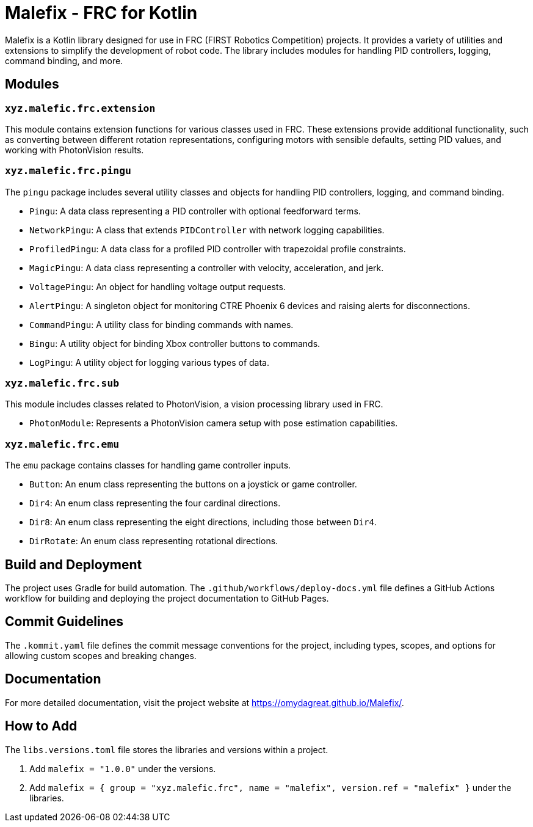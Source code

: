 = Malefix - FRC for Kotlin

Malefix is a Kotlin library designed for use in FRC (FIRST Robotics Competition) projects. It provides a variety of utilities and extensions to simplify the development of robot code. The library includes modules for handling PID controllers, logging, command binding, and more.

== Modules

=== `xyz.malefic.frc.extension`

This module contains extension functions for various classes used in FRC. These extensions provide additional functionality, such as converting between different rotation representations, configuring motors with sensible defaults, setting PID values, and working with PhotonVision results.

=== `xyz.malefic.frc.pingu`

The `pingu` package includes several utility classes and objects for handling PID controllers, logging, and command binding.

* `Pingu`: A data class representing a PID controller with optional feedforward terms.
* `NetworkPingu`: A class that extends `PIDController` with network logging capabilities.
* `ProfiledPingu`: A data class for a profiled PID controller with trapezoidal profile constraints.
* `MagicPingu`: A data class representing a controller with velocity, acceleration, and jerk.
* `VoltagePingu`: An object for handling voltage output requests.
* `AlertPingu`: A singleton object for monitoring CTRE Phoenix 6 devices and raising alerts for disconnections.
* `CommandPingu`: A utility class for binding commands with names.
* `Bingu`: A utility object for binding Xbox controller buttons to commands.
* `LogPingu`: A utility object for logging various types of data.

=== `xyz.malefic.frc.sub`

This module includes classes related to PhotonVision, a vision processing library used in FRC.

* `PhotonModule`: Represents a PhotonVision camera setup with pose estimation capabilities.

=== `xyz.malefic.frc.emu`

The `emu` package contains classes for handling game controller inputs.

* `Button`: An enum class representing the buttons on a joystick or game controller.
* `Dir4`: An enum class representing the four cardinal directions.
* `Dir8`: An enum class representing the eight directions, including those between `Dir4`.
* `DirRotate`: An enum class representing rotational directions.

== Build and Deployment

The project uses Gradle for build automation. The `.github/workflows/deploy-docs.yml` file defines a GitHub Actions workflow for building and deploying the project documentation to GitHub Pages.

== Commit Guidelines

The `.kommit.yaml` file defines the commit message conventions for the project, including types, scopes, and options for allowing custom scopes and breaking changes.

== Documentation

For more detailed documentation, visit the project website at https://omydagreat.github.io/Malefix/.

== How to Add

The `libs.versions.toml` file stores the libraries and versions within a project. +

    . Add `malefix = "1.0.0"` under the versions.
    . Add `malefix = { group = "xyz.malefic.frc", name = "malefix", version.ref = "malefix" }` under the libraries.
